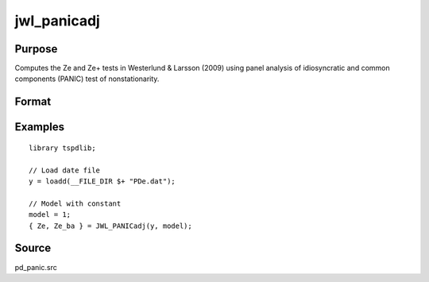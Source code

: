 
jwl_panicadj
==============================================

Purpose
----------------

Computes the Ze and Ze+ tests in Westerlund & Larsson (2009) using panel analysis of idiosyncratic and common components (PANIC) test of nonstationarity. 

Format
----------------
.. function:: { Ze, Ze_ba } = JWL_PANICadj(y, model[, pmax, ic_lags, kmax, ic_factors])
    :noindexentry:

    :param y: Panel data to be tested.
    :type y: TxN matrix

    :param model: Model to be implemented.

        =========== ====================
        1           Constant.
        2           Constant and trend.
        =========== ====================

    :type model: Scalar


    :param pmax: Optional, the maximum number of lags for :math:`\Delta y`. Default = 8.
    :type pmax: Scalar

    :param ic_lags: Optional, the information criterion used for choosing lags. Default = 3.

        =========== ====================
        1           Akaike.
        2           Schwarz.
        3           t-stat significance.
        =========== ====================

    :type ic_lags: Scalar

    :param kmax: Maximum number of factors (upper bound is 5). Default = 5.
    :type kmax: Scalar

    :param ic_factors: Information Criterion for optimal number of factors. Default = 1.

        =========== ==============
        1           PCp criterion.
        2           ICp criterion.
        =========== ==============

    :type ic_factors: Scalar

    :return Ze: Ze statistic based on principal components with N(0,1).
    :rtype Ze: Scalar

    :return Ze_ba: Bias-adjusted Ze statistic based on principal components with N(0,1).
    :rtype Ze_ba: Scalar


Examples
---------

::

  library tspdlib;

  // Load date file
  y = loadd(__FILE_DIR $+ "PDe.dat");

  // Model with constant
  model = 1;
  { Ze, Ze_ba } = JWL_PANICadj(y, model);

Source
------

pd_panic.src

.. seealso:: Functions :func:`bng_panic`, :func:`jwr_panicca`, :func:`bng_panicnew`
